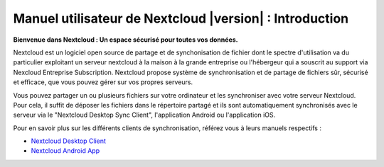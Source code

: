 .. _index:

============================================
Manuel utilisateur de Nextcloud |version| : Introduction
============================================

**Bienvenue dans Nextcloud : Un espace sécurisé pour toutes vos données.**

Nextcloud est un logiciel open source de partage et de synchonisation de fichier dont le spectre d'utilisation va
du particulier exploitant un serveur nextcloud à la maison à la grande entreprise ou l'hébergeur qui a souscrit au support via
Nexcloud Entreprise Subscription. Nextcloud propose système de synchronisation et de partage de fichiers sûr, sécurisé et efficace, que vous pouvez gérer sur vos propres serveurs.

Vous pouvez partager un ou plusieurs fichiers sur votre ordinateur et les synchroniser avec votre serveur Nextcloud. Pour cela, il suffit de déposer les fichiers dans le répertoire partagé et ils sont automatiquement synchronisés avec le serveur via le "Nextcloud Desktop Sync Client", l'application Android ou l'application iOS.

Pour en savoir plus sur les différents clients de synchronisation, référez vous à leurs manuels respectifs : 

* `Nextcloud Desktop Client`_
* `Nextcloud Android App`_

.. _`Nextcloud Desktop Client`: https://docs.nextcloud.com/desktop/2.3/
.. _`Nextcloud Android App`: https://docs.nextcloud.com/android/
